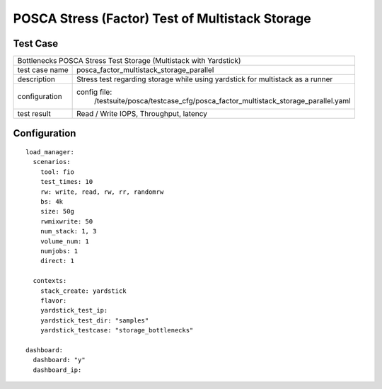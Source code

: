 .. This work is licensed under a Creative Commons Attribution 4.0 International
.. License.
.. http://creativecommons.org/licenses/by/4.0
.. (c) OPNFV, Huawei Tech and others.

***************************************************
POSCA Stress (Factor) Test of Multistack Storage
***************************************************

Test Case
========

+------------------------------------------------------------------------------------------------+
|Bottlenecks POSCA Stress Test Storage (Multistack with Yardstick)                               |
|                                                                                                |
+--------------+---------------------------------------------------------------------------------+
|test case name| posca_factor_multistack_storage_parallel                                        |
|              |                                                                                 |
+--------------+---------------------------------------------------------------------------------+
|description   | Stress test regarding storage while using yardstick                             |
|              | for multistack as a runner                                                      |
+--------------+---------------------------------------------------------------------------------+
|configuration | config file:                                                                    |
|              |   /testsuite/posca/testcase_cfg/posca_factor_multistack_storage_parallel.yaml   |
|              |                                                                                 |
|              |                                                                                 |
+--------------+---------------------------------------------------------------------------------+
|test result   | Read / Write IOPS, Throughput, latency                                          |
|              |                                                                                 |
+--------------+---------------------------------------------------------------------------------+

Configuration
============
::

    load_manager:
      scenarios:
        tool: fio
        test_times: 10
        rw: write, read, rw, rr, randomrw
        bs: 4k
        size: 50g
        rwmixwrite: 50
        num_stack: 1, 3
        volume_num: 1
        numjobs: 1
        direct: 1

      contexts:
        stack_create: yardstick
        flavor:
        yardstick_test_ip:
        yardstick_test_dir: "samples"
        yardstick_testcase: "storage_bottlenecks"

    dashboard:
      dashboard: "y"
      dashboard_ip:
